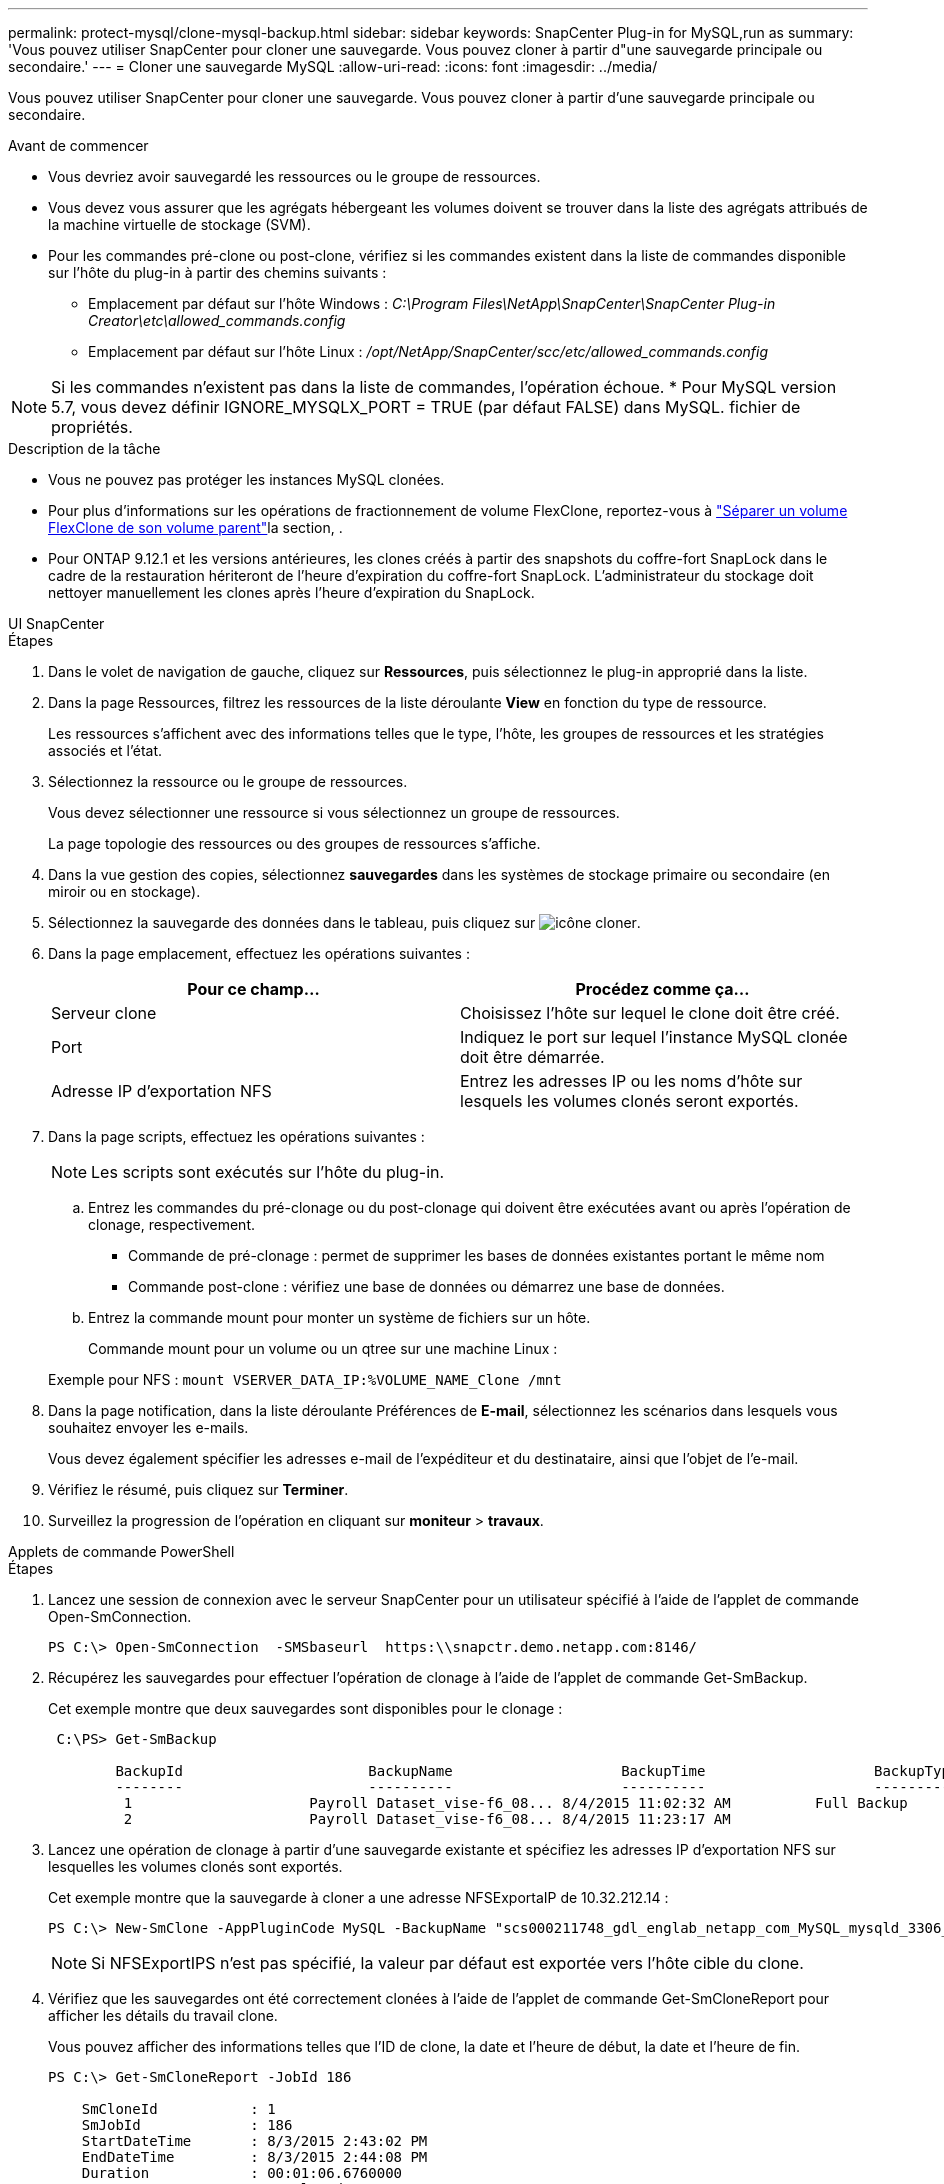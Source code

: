 ---
permalink: protect-mysql/clone-mysql-backup.html 
sidebar: sidebar 
keywords: SnapCenter Plug-in for MySQL,run as 
summary: 'Vous pouvez utiliser SnapCenter pour cloner une sauvegarde. Vous pouvez cloner à partir d"une sauvegarde principale ou secondaire.' 
---
= Cloner une sauvegarde MySQL
:allow-uri-read: 
:icons: font
:imagesdir: ../media/


[role="lead"]
Vous pouvez utiliser SnapCenter pour cloner une sauvegarde. Vous pouvez cloner à partir d'une sauvegarde principale ou secondaire.

.Avant de commencer
* Vous devriez avoir sauvegardé les ressources ou le groupe de ressources.
* Vous devez vous assurer que les agrégats hébergeant les volumes doivent se trouver dans la liste des agrégats attribués de la machine virtuelle de stockage (SVM).
* Pour les commandes pré-clone ou post-clone, vérifiez si les commandes existent dans la liste de commandes disponible sur l'hôte du plug-in à partir des chemins suivants :
+
** Emplacement par défaut sur l'hôte Windows : _C:\Program Files\NetApp\SnapCenter\SnapCenter Plug-in Creator\etc\allowed_commands.config_
** Emplacement par défaut sur l'hôte Linux : _/opt/NetApp/SnapCenter/scc/etc/allowed_commands.config_





NOTE: Si les commandes n'existent pas dans la liste de commandes, l'opération échoue. * Pour MySQL version 5.7, vous devez définir IGNORE_MYSQLX_PORT = TRUE (par défaut FALSE) dans MySQL. fichier de propriétés.

.Description de la tâche
* Vous ne pouvez pas protéger les instances MySQL clonées.
* Pour plus d'informations sur les opérations de fractionnement de volume FlexClone, reportez-vous à https://docs.netapp.com/us-en/ontap/volumes/split-flexclone-from-parent-task.html["Séparer un volume FlexClone de son volume parent"]la section, .
* Pour ONTAP 9.12.1 et les versions antérieures, les clones créés à partir des snapshots du coffre-fort SnapLock dans le cadre de la restauration hériteront de l'heure d'expiration du coffre-fort SnapLock. L'administrateur du stockage doit nettoyer manuellement les clones après l'heure d'expiration du SnapLock.


[role="tabbed-block"]
====
.UI SnapCenter
--
.Étapes
. Dans le volet de navigation de gauche, cliquez sur *Ressources*, puis sélectionnez le plug-in approprié dans la liste.
. Dans la page Ressources, filtrez les ressources de la liste déroulante *View* en fonction du type de ressource.
+
Les ressources s'affichent avec des informations telles que le type, l'hôte, les groupes de ressources et les stratégies associés et l'état.

. Sélectionnez la ressource ou le groupe de ressources.
+
Vous devez sélectionner une ressource si vous sélectionnez un groupe de ressources.

+
La page topologie des ressources ou des groupes de ressources s'affiche.

. Dans la vue gestion des copies, sélectionnez *sauvegardes* dans les systèmes de stockage primaire ou secondaire (en miroir ou en stockage).
. Sélectionnez la sauvegarde des données dans le tableau, puis cliquez sur image:../media/clone_icon.gif["icône cloner"].
. Dans la page emplacement, effectuez les opérations suivantes :
+
|===
| Pour ce champ... | Procédez comme ça... 


 a| 
Serveur clone
 a| 
Choisissez l'hôte sur lequel le clone doit être créé.



 a| 
Port
 a| 
Indiquez le port sur lequel l'instance MySQL clonée doit être démarrée.



 a| 
Adresse IP d'exportation NFS
 a| 
Entrez les adresses IP ou les noms d'hôte sur lesquels les volumes clonés seront exportés.

|===
. Dans la page scripts, effectuez les opérations suivantes :
+

NOTE: Les scripts sont exécutés sur l'hôte du plug-in.

+
.. Entrez les commandes du pré-clonage ou du post-clonage qui doivent être exécutées avant ou après l'opération de clonage, respectivement.
+
*** Commande de pré-clonage : permet de supprimer les bases de données existantes portant le même nom
*** Commande post-clone : vérifiez une base de données ou démarrez une base de données.


.. Entrez la commande mount pour monter un système de fichiers sur un hôte.
+
Commande mount pour un volume ou un qtree sur une machine Linux :

+
Exemple pour NFS : `mount VSERVER_DATA_IP:%VOLUME_NAME_Clone /mnt`



. Dans la page notification, dans la liste déroulante Préférences de *E-mail*, sélectionnez les scénarios dans lesquels vous souhaitez envoyer les e-mails.
+
Vous devez également spécifier les adresses e-mail de l'expéditeur et du destinataire, ainsi que l'objet de l'e-mail.

. Vérifiez le résumé, puis cliquez sur *Terminer*.
. Surveillez la progression de l'opération en cliquant sur *moniteur* > *travaux*.


--
.Applets de commande PowerShell
--
.Étapes
. Lancez une session de connexion avec le serveur SnapCenter pour un utilisateur spécifié à l'aide de l'applet de commande Open-SmConnection.
+
[listing]
----
PS C:\> Open-SmConnection  -SMSbaseurl  https:\\snapctr.demo.netapp.com:8146/
----
. Récupérez les sauvegardes pour effectuer l'opération de clonage à l'aide de l'applet de commande Get-SmBackup.
+
Cet exemple montre que deux sauvegardes sont disponibles pour le clonage :

+
[listing]
----
 C:\PS> Get-SmBackup

        BackupId                      BackupName                    BackupTime                    BackupType
        --------                      ----------                    ----------                    ----------
         1                     Payroll Dataset_vise-f6_08... 8/4/2015 11:02:32 AM          Full Backup
         2                     Payroll Dataset_vise-f6_08... 8/4/2015 11:23:17 AM
----
. Lancez une opération de clonage à partir d'une sauvegarde existante et spécifiez les adresses IP d'exportation NFS sur lesquelles les volumes clonés sont exportés.
+
Cet exemple montre que la sauvegarde à cloner a une adresse NFSExportaIP de 10.32.212.14 :

+
[listing]
----
PS C:\> New-SmClone -AppPluginCode MySQL -BackupName "scs000211748_gdl_englab_netapp_com_MySQL_mysqld_3306_scs000211748_06-26-2024_06.08.35.4307" -Resources @{"Host"="scs000211748.gdl.englab.netapp.com";"Uid"="mysqld_3306"} -Port 3320 -CloneToHost shivarhel30.rtp.openenglab.netapp.com
----
+

NOTE: Si NFSExportIPS n'est pas spécifié, la valeur par défaut est exportée vers l'hôte cible du clone.

. Vérifiez que les sauvegardes ont été correctement clonées à l'aide de l'applet de commande Get-SmCloneReport pour afficher les détails du travail clone.
+
Vous pouvez afficher des informations telles que l'ID de clone, la date et l'heure de début, la date et l'heure de fin.

+
[listing]
----
PS C:\> Get-SmCloneReport -JobId 186

    SmCloneId           : 1
    SmJobId             : 186
    StartDateTime       : 8/3/2015 2:43:02 PM
    EndDateTime         : 8/3/2015 2:44:08 PM
    Duration            : 00:01:06.6760000
    Status              : Completed
    ProtectionGroupName : Draper
    SmProtectionGroupId : 4
    PolicyName          : OnDemand_Clone
    SmPolicyId          : 4
    BackupPolicyName    : OnDemand_Full_Log
    SmBackupPolicyId    : 1
    CloneHostName       : SCSPR0054212005.mycompany.com
    CloneHostId         : 4
    CloneName           : Draper__clone__08-03-2015_14.43.53
    SourceResources     : {Don, Betty, Bobby, Sally}
    ClonedResources     : {Don_DRAPER, Betty_DRAPER, Bobby_DRAPER, Sally_DRAPER}
    SmJobError          :
----


--
====